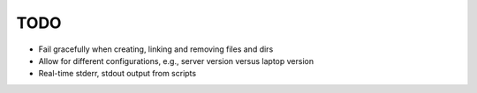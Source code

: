 TODO
====

- Fail gracefully when creating, linking and removing files and dirs
- Allow for different configurations, e.g., server version versus
  laptop version
- Real-time stderr, stdout output from scripts
